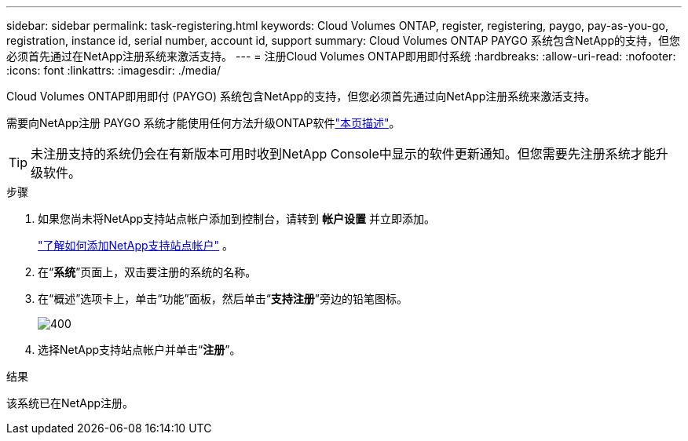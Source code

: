 ---
sidebar: sidebar 
permalink: task-registering.html 
keywords: Cloud Volumes ONTAP, register, registering, paygo, pay-as-you-go, registration, instance id, serial number, account id, support 
summary: Cloud Volumes ONTAP PAYGO 系统包含NetApp的支持，但您必须首先通过在NetApp注册系统来激活支持。 
---
= 注册Cloud Volumes ONTAP即用即付系统
:hardbreaks:
:allow-uri-read: 
:nofooter: 
:icons: font
:linkattrs: 
:imagesdir: ./media/


[role="lead"]
Cloud Volumes ONTAP即用即付 (PAYGO) 系统包含NetApp的支持，但您必须首先通过向NetApp注册系统来激活支持。

需要向NetApp注册 PAYGO 系统才能使用任何方法升级ONTAP软件link:task-updating-ontap-cloud.html["本页描述"]。


TIP: 未注册支持的系统仍会在有新版本可用时收到NetApp Console中显示的软件更新通知。但您需要先注册系统才能升级软件。

.步骤
. 如果您尚未将NetApp支持站点帐户添加到控制台，请转到 *帐户设置* 并立即添加。
+
https://docs.netapp.com/us-en/bluexp-setup-admin/task-adding-nss-accounts.html["了解如何添加NetApp支持站点帐户"^] 。

. 在“*系统*”页面上，双击要注册的系统的名称。
. 在“概述”选项卡上，单击“功能”面板，然后单击“*支持注册*”旁边的铅笔图标。
+
image::screenshot_features_support_registration_2.png[400]

. 选择NetApp支持站点帐户并单击“*注册*”。


.结果
该系统已在NetApp注册。
